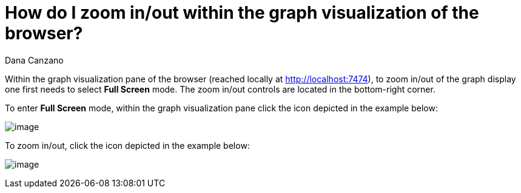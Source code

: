 = How do I zoom in/out within the graph visualization of the browser?
:slug: how-do-i-zoom-in-out-within-the-graph-visualization-of-the-browser
:author: Dana Canzano
:neo4j-versions: 3.0
:tags: browser, zoom
:category: browser

Within the graph visualization pane of the browser (reached locally at http://localhost:7474), to zoom in/out of the graph display one first needs to select *Full Screen* mode. The zoom in/out controls are located in the bottom-right corner.

To enter *Full Screen* mode, within the graph visualization pane click the icon depicted in the example below:

image:http://i.imgur.com/LWpSo1j.png[image]

To zoom in/out, click the icon depicted in the example below:

image:http://imgur.com/IyCh5Ec.png[image]
